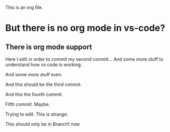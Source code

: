 This is an org file.

* But there is no org mode in vs-code?
** There is org mode support 

Here I edit in order to commit my second commit...
And some more stuff to understand how vs code is working.

And some more stuff even.

And this should be the third commit.

And this the fourth commit. 

Fifth commit.  Maybe. 

Trying to edit. This is strange.

This should only be in Branch1 now

